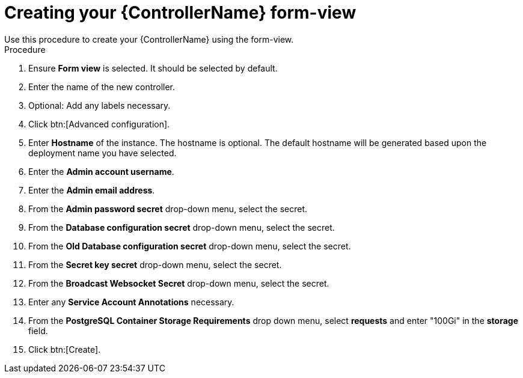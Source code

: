 [id="proc_creating-controller-form-view_{context}"]

= Creating your {ControllerName} form-view
Use this procedure to create your {ControllerName} using the form-view.

.Procedure

. Ensure *Form view* is selected. It should be selected by default.
. Enter the name of the new controller.
. Optional: Add any labels necessary.
. Click btn:[Advanced configuration].
. Enter *Hostname* of the instance. The hostname is optional. The default hostname will be generated based upon the deployment name you have selected.
. Enter the *Admin account username*.
. Enter the *Admin email address*.
. From the *Admin password secret* drop-down menu, select the secret.
. From the *Database configuration secret* drop-down menu, select the secret.
. From the *Old Database configuration secret* drop-down menu, select the secret.
. From the *Secret key secret* drop-down menu, select the secret.
. From the *Broadcast Websocket Secret* drop-down menu, select the secret.
. Enter any *Service Account Annotations* necessary.
. From the *PostgreSQL Container Storage Requirements* drop down menu, select *requests* and enter "100Gi" in the *storage* field.
. Click btn:[Create].

